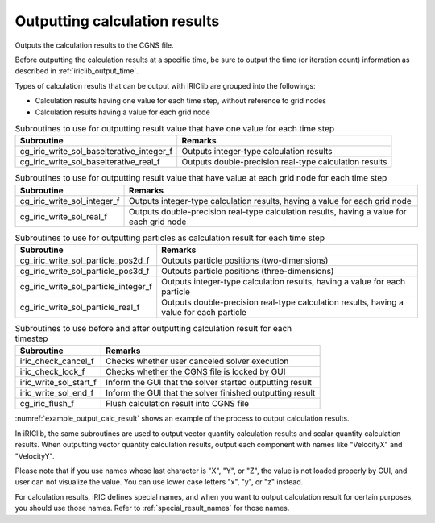 .. _iriclib_output_result:

Outputting calculation results
==================================

Outputs the calculation results to the CGNS file.

Before outputting the calculation results at a specific time, be sure to output
the time (or iteration count) information as described in :ref:`iriclib_output_time`.

Types of calculation results that can be output with iRIClib are grouped into the followings:

* Calculation results having one value for each time step, without reference to grid nodes
* Calculation results having a value for each grid node

.. list-table:: Subroutines to use for outputting result value that have one value for each time step
   :header-rows: 1

   * - Subroutine
     - Remarks
   * - cg_iric_write_sol_baseiterative_integer_f
     - Outputs integer-type calculation results
   * - cg_iric_write_sol_baseiterative_real_f
     - Outputs double-precision real-type calculation results

.. list-table:: Subroutines to use for outputting result value that have value at each grid node for each time step
   :header-rows: 1

   * - Subroutine
     - Remarks
   * - cg_iric_write_sol_integer_f
     - Outputs integer-type calculation results, having a value for each grid node
   * - cg_iric_write_sol_real_f
     - Outputs double-precision real-type calculation results, having a value for each grid node

.. list-table:: Subroutines to use for outputting particles as calculation result for each time step
   :header-rows: 1

   * - Subroutine
     - Remarks
   * - cg_iric_write_sol_particle_pos2d_f
     - Outputs particle positions (two-dimensions)
   * - cg_iric_write_sol_particle_pos3d_f
     - Outputs particle positions (three-dimensions)
   * - cg_iric_write_sol_particle_integer_f
     - Outputs integer-type calculation results, having a value for each particle
   * - cg_iric_write_sol_particle_real_f
     - Outputs double-precision real-type calculation results, having a value for each particle

.. list-table:: Subroutines to use before and after outputting calculation result for each timestep
   :header-rows: 1

   * - Subroutine
     - Remarks
   * - iric_check_cancel_f
     - Checks whether user canceled solver execution
   * - iric_check_lock_f
     - Checks whether the CGNS file is locked by GUI
   * - iric_write_sol_start_f
     - Inform the GUI that the solver started outputting result
   * - iric_write_sol_end_f
     - Inform the GUI that the solver finished outputting result
   * - cg_iric_flush_f
     - Flush calculation result into CGNS file

:numref:`example_output_calc_result` shows an example of the process to
output calculation results.

.. code-block:: fortran
   :caption: Example of source code to output calculation results
   :name: example_output_calc_result
   :linenos:

   program Sample6
     implicit none
     include 'cgnslib_f.h'

     integer:: fin, ier, isize, jsize
     double precision:: time
     double precision:: convergence
     double precision, dimension(:,:), allocatable::grid_x, grid_y
     double precision, dimension(:,:), allocatable:: velocity_x, velocity_y, depth
     integer, dimension(:,:), allocatable:: wetflag
     double precision, dimension(:), allocatable:: particlex, particley

     ! Open CGNS file
     call cg_open_f('test.cgn', CG_MODE_MODIFY, fin, ier)
     if (ier /=0) STOP "*** Open error of CGNS file ***"

     ! Initialize iRIClib
     call cg_iric_init_f(fin, ier)
     if (ier /=0) STOP "*** Initialize error of CGNS file ***"

     ! Check the grid size.
     call cg_iric_gotogridcoord2d_f(isize, jsize, ier)
     ! Allocate memory for loading the grid.
     allocate(grid_x(isize,jsize), grid_y(isize,jsize))
     ! Allocate memory for storing calculation results.
     allocate(velocity_x(isize,jsize), velocity_y(isize,jsize), depth(isize, jsize), wetflag(isize,jsize))
     allocate(particlex(10), particley(10))
     ! Read the grid into memory.
     call cg_iric_getgridcoord2d_f (grid_x, grid_y, ier)

     ! Output the initial state information.
     time = 0
     convergence = 0.1
     call cg_iric_write_sol_time_f(time, ier)
     ! Output the grid.
     call cg_iric_write_sol_gridcoord2d_f (grid_x, grid_y, ier)
     ! Output calculation results
     call cg_iric_write_sol_real_f ('VelocityX', velocity_x, ier)
     call cg_iric_write_sol_real_f ('VelocityY', velocity_y, ier)
     call cg_iric_write_sol_real_f ('Depth', depth, ier)
     call cg_iric_write_sol_integer_f ('Wet', wetflag, ier)
     call cg_iric_write_sol_baseiterative_real_f ('Convergence', convergence, ier)
     do
       time = time + 10.0
       ! (Perform calculation here. The grid shape also changes.)
       call iric_check_cancel_f(canceled)
       if (canceled == 1) exit
       call iric_check_lock_f('test.cgn', locked)
       do while (locked == 1)
         sleep(1)
         call iric_check_lock_f(condFile, locked)
       end do
       call iric_write_sol_start_f(condFile, ier)
       call cg_iric_write_sol_time_f(time, ier)
       ! Output the grid.
       call cg_iric_write_sol_gridcoord2d_f (grid_x, grid_y, ier)
       ! Output calculation results.
       call cg_iric_write_sol_real_f ('VelocityX', velocity_x, ier)
       call cg_iric_write_sol_real_f ('VelocityY', velocity_y, ier)
       call cg_iric_write_sol_real_f ('Depth', depth, ier)
       call cg_iric_write_sol_integer_f ('Wet', wetflag, ier)
       call cg_iric_write_sol_baseiterative_real_f ('Convergence', convergence, ier)
       call cg_iric_write_sol_particle_pos2d_f(10, particlex, particley, ier)
       If (time > 1000) exit
     end do

     ! Close CGNS file
     call cg_close_f(fin, ier)
     stop
   end program Sample6


In iRIClib, the same subroutines are used to output vector quantity calculation results and
scalar quantity calculation results. When outputting vector quantity calculation results,
output each component with names like \"VelocityX\" and \"VelocityY\".

Please note that if you use names whose last character is \"X\", \"Y\", or \"Z\",
the value is not loaded properly by GUI, and user can not visualize the value.
You can use lower case letters "\x\", \"y\", or \"z\" instead.

For calculation results, iRIC defines special names, and when you want to output
calculation result for certain purposes, you should use those names.
Refer to :ref:`special_result_names` for those names.
